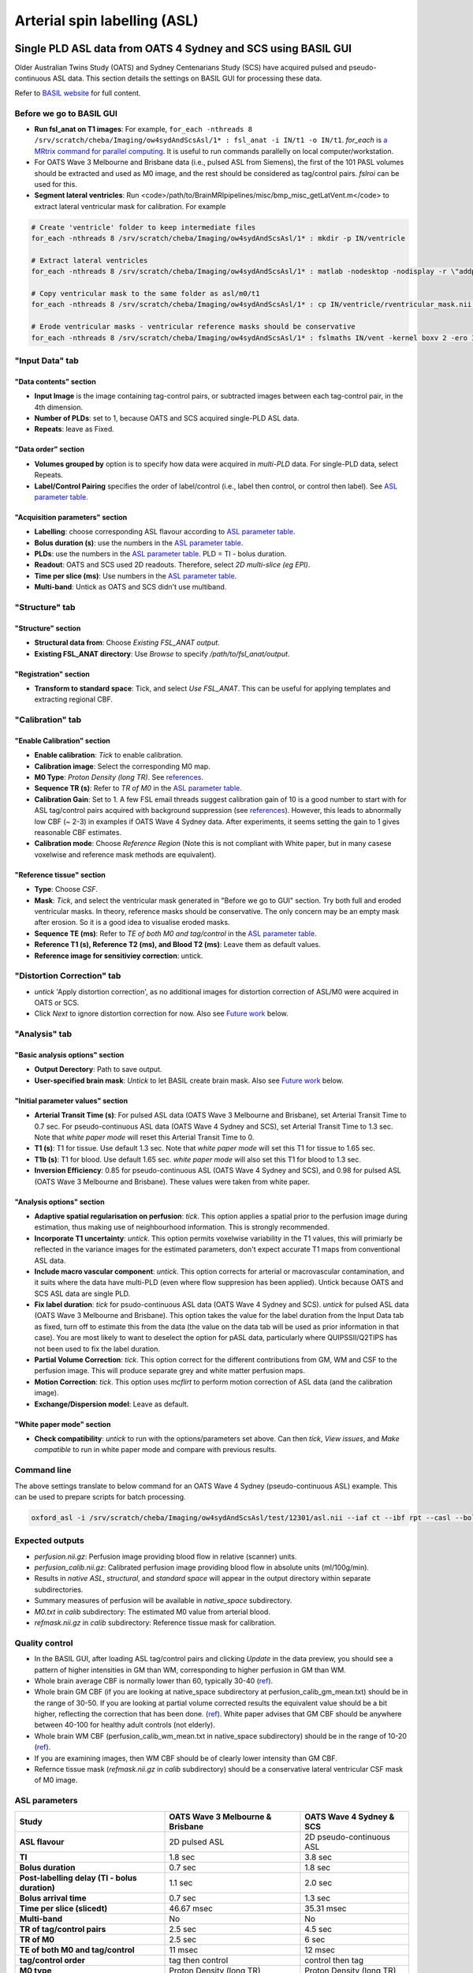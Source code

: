Arterial spin labelling (ASL)
=============================

Single PLD ASL data from OATS 4 Sydney and SCS using BASIL GUI
--------------------------------------------------------------
Older Australian Twins Study (OATS) and Sydney Centenarians Study (SCS) have acquired pulsed and pseudo-continuous ASL data. This section details the settings on BASIL GUI for processing these data.

Refer to `BASIL website <https://asl-docs.readthedocs.io/en/latest/>`_ for full content.

Before we go to BASIL GUI
~~~~~~~~~~~~~~~~~~~~~~~~~
- **Run fsl_anat on T1 images**: For example, ``for_each -nthreads 8 /srv/scratch/cheba/Imaging/ow4sydAndScsAsl/1* : fsl_anat -i IN/t1 -o IN/t1``. *for_each* is `a MRtrix command for parallel computing <https://mrtrix.readthedocs.io/en/latest/tips_and_tricks/batch_processing_with_foreach.html>`_. It is useful to run commands parallelly on local computer/workstation.
- For OATS Wave 3 Melbourne and Brisbane data (i.e., pulsed ASL from Siemens), the first of the 101 PASL volumes should be extracted and used as M0 image, and the rest should be considered as tag/control pairs. *fslroi* can be used for this.
- **Segment lateral ventricles**: Run <code>/path/to/BrainMRIpipelines/misc/bmp_misc_getLatVent.m</code> to extract lateral ventricular mask for calibration. For example 

..  code-block::

    # Create 'ventricle' folder to keep intermediate files
    for_each -nthreads 8 /srv/scratch/cheba/Imaging/ow4sydAndScsAsl/1* : mkdir -p IN/ventricle

    # Extract lateral ventricles
    for_each -nthreads 8 /srv/scratch/cheba/Imaging/ow4sydAndScsAsl/1* : matlab -nodesktop -nodisplay -r \"addpath\(fullfile\(getenv\(\'BMP_PATH\'\),\'misc\'\)\)\;bmp_misc_getLatVent\(\'IN/m0.nii\',\'IN/t1.nii\',\'IN/ventricle\'\)\;exit\"

    # Copy ventricular mask to the same folder as asl/m0/t1
    for_each -nthreads 8 /srv/scratch/cheba/Imaging/ow4sydAndScsAsl/1* : cp IN/ventricle/rventricular_mask.nii IN/vent.nii

    # Erode ventricular masks - ventricular reference masks should be conservative
    for_each -nthreads 8 /srv/scratch/cheba/Imaging/ow4sydAndScsAsl/1* : fslmaths IN/vent -kernel boxv 2 -ero IN/vent_ero

"Input Data" tab
~~~~~~~~~~~~~~~~~

"Data contents" section
+++++++++++++++++++++++
- **Input Image** is the image containing tag-control pairs, or subtracted images between each tag-control pair, in the 4th dimension.
- **Number of PLDs**: set to 1, because OATS and SCS acquired single-PLD ASL data.
- **Repeats**: leave as Fixed.

"Data order" section
++++++++++++++++++++
- **Volumes grouped by** option is to specify how data were acquired in *multi-PLD* data. For single-PLD data, select Repeats.
- **Label/Control Pairing** specifies the order of label/control (i.e., label then control, or control then label). See `ASL parameter table`_.

"Acquisition parameters" section
++++++++++++++++++++++++++++++++
- **Labelling**: choose corresponding ASL flavour according to `ASL parameter table`_.
- **Bolus duration (s)**: use the numbers in the `ASL parameter table`_.
- **PLDs**: use the numbers in the `ASL parameter table`_. PLD = TI - bolus duration.
- **Readout**: OATS and SCS used 2D readouts. Therefore, select *2D multi-slice (eg EPI)*.
- **Time per slice (ms)**: Use numbers in the `ASL parameter table`_.
- **Multi-band**: Untick as OATS and SCS didn't use multiband.

"Structure" tab
~~~~~~~~~~~~~~~

"Structure" section
+++++++++++++++++++
- **Structural data from**: Choose *Existing FSL_ANAT output*.
- **Existing FSL_ANAT directory**: Use *Browse* to specify */path/to/fsl_anat/output*.

"Registration" section
++++++++++++++++++++++
- **Transform to standard space**: Tick, and select *Use FSL_ANAT*. This can be useful for applying templates and extracting regional CBF.

"Calibration" tab
~~~~~~~~~~~~~~~~~

"Enable Calibration" section
++++++++++++++++++++++++++++
- **Enable calibration**: *Tick* to enable calibration.
- **Calibration image**: Select the corresponding M0 map.
- **M0 Type**: *Proton Density (long TR)*. See references_.
- **Sequence TR (s)**: Refer to *TR of M0* in the `ASL parameter table`_.
- **Calibration Gain**: Set to 1. A few FSL email threads suggest calibration gain of 10 is a good number to start with for ASL tag/control pairs acquired with background suppression (see references_). However, this leads to abnormally low CBF (~ 2-3) in examples if OATS Wave 4 Sydney data. After experiments, it seems setting the gain to 1 gives reasonable CBF estimates.
- **Calibration mode**: Choose *Reference Region* (Note this is not compliant with White paper, but in many casese voxelwise and reference mask methods are equivalent).

"Reference tissue" section
++++++++++++++++++++++++++++
- **Type**: Choose *CSF*.
- **Mask**: *Tick*, and select the ventricular mask generated in "Before we go to GUI" section. Try both full and eroded ventricular masks. In theory, reference masks should be conservative. The only concern may be an empty mask after erosion. So it is a good idea to visualise eroded masks.
- **Sequence TE (ms)**: Refer to *TE of both M0 and tag/control* in the `ASL parameter table`_.
- **Reference T1 (s), Reference T2 (ms), and Blood T2 (ms)**: Leave them as default values.
- **Reference image for sensitiviey correction**: untick.

"Distortion Correction" tab
~~~~~~~~~~~~~~~~~~~~~~~~~~~
- *untick* 'Apply distortion correction', as no additional images for distortion correction of ASL/M0 were acquired in OATS or SCS.
- Click *Next* to ignore distortion correction for now. Also see `Future work`_ below.

"Analysis" tab
~~~~~~~~~~~~~~
"Basic analysis options" section
++++++++++++++++++++++++++++++++
- **Output Derectory**: Path to save output.
- **User-specified brain mask**: *Untick* to let BASIL create brain mask. Also see `Future work`_ below.

"Initial parameter values" section
++++++++++++++++++++++++++++++++++
- **Arterial Transit Time (s)**: For pulsed ASL data (OATS Wave 3 Melbourne and Brisbane), set Arterial Transit Time to 0.7 sec. For pseudo-continuous ASL data (OATS Wave 4 Sydney and SCS), set Arterial Transit Time to 1.3 sec. Note that *white paper mode* will reset this Arterial Transit Time to 0.
- **T1 (s)**: T1 for tissue. Use default 1.3 sec. Note that *white paper mode* will set this T1 for tissue to 1.65 sec.
- **T1b (s)**: T1 for blood. Use default 1.65 sec. *white paper mode* will also set this T1 for blood to 1.3 sec.
- **Inversion Efficiency**: 0.85 for pseudo-continuous ASL (OATS Wave 4 Sydney and SCS), and 0.98 for pulsed ASL (OATS Wave 3 Melbourne and Brisbane). These values were taken from white paper.

"Analysis options" section
++++++++++++++++++++++++++
- **Adaptive spatial regularisation on perfusion**: *tick*. This option applies a spatial prior to the perfusion image during estimation, thus making use of neighbourhood information. This is strongly recommended.
- **Incorporate T1 uncertainty**: *untick*. This option permits voxelwise variability in the T1 values, this will primiarly be reflected in the variance images for the estimated parameters, don't expect accurate T1 maps from conventional ASL data.
- **Include macro vascular component**: *untick*. This option corrects for arterial or macrovascular contamination, and it suits where the data have multi-PLD (even where flow suppresion has been applied). Untick because OATS and SCS ASL data are single PLD.
- **Fix label duration**: *tick* for psudo-continuous ASL data (OATS Wave 4 Sydney and SCS). *untick* for pulsed ASL data (OATS Wave 3 Melbourne and Brisbane). This option takes the value for the label duration from the Input Data tab as fixed, turn off to estimate this from the data (the value on the data tab will be used as prior information in that case). You are most likely to want to deselect the option for pASL data, particularly where QUIPSSII/Q2TIPS has not been used to fix the label duration.
- **Partial Volume Correction**: *tick*. This option correct for the different contributions from GM, WM and CSF to the perfusion image. This will produce separate grey and white matter perfusion maps.
- **Motion Correction**: *tick*. This option uses *mcflirt* to perform motion correction of ASL data (and the calibration image).
- **Exchange/Dispersion model**: Leave as default.

"White paper mode" section
++++++++++++++++++++++++++
- **Check compatibility**: *untick* to run with the options/parameters set above. Can then *tick*, *View issues*, and *Make compatible* to run in white paper mode and compare with previous results.

Command line
~~~~~~~~~~~~
The above settings translate to below command for an OATS Wave 4 Sydney (pseudo-continuous ASL) example. This can be used to prepare scripts for batch processing.

.. code-block::

   oxford_asl -i /srv/scratch/cheba/Imaging/ow4sydAndScsAsl/test/12301/asl.nii --iaf ct --ibf rpt --casl --bolus 1.8 --rpts 30 --slicedt 0.03531 --tis 3.8 --fslanat /srv/scratch/cheba/Imaging/ow4sydAndScsAsl/test/12301/t1.anat -c /srv/scratch/cheba/Imaging/ow4sydAndScsAsl/test/12301/m0.nii --cmethod single --tr 6 --cgain 1 --tissref csf --csf /srv/scratch/cheba/Imaging/ow4sydAndScsAsl/test/12301/vent.nii --t1csf 4.3 --t2csf 750 --t2bl 150 --te 12 -o /srv/scratch/cheba/Imaging/ow4sydAndScsAsl/test/12301/basil_output --bat 1.3 --t1 1.3 --t1b 1.65 --alpha 0.85 --spatial --fixbolus --mc --pvcorr --artoff


Expected outputs
~~~~~~~~~~~~~~~~
- *perfusion.nii.gz*: Perfusion image providing blood flow in relative (scanner) units.
- *perfusion_calib.nii.gz*: Calibrated perfusion image providing blood flow in absolute units (ml/100g/min).
- Results in *native ASL*, *structural*, and *standard space* will appear in the output directory within separate subdirectories.
- Summary measures of perfusion will be available in *native_space* subdirectory.
- *M0.txt* in *calib* subdirectory: The estimated M0 value from arterial blood.
- *refmask.nii.gz* in *calib* subdirectory: Reference tissue mask for calibration.

Quality control
~~~~~~~~~~~~~~~
- In the BASIL GUI, after loading ASL tag/control pairs and clicking *Update* in the data preview, you should see a pattern of higher intensities in GM than WM, corresponding to higher perfusion in GM than WM.
- Whole brain average CBF is normally lower than 60, typically 30-40 (`ref <https://www.jiscmail.ac.uk/cgi-bin/wa-jisc.exe?A2=ind1408&L=FSL&P=R86444>`_).
- Whole brain GM CBF (if you are looking at native_space subdirectory at perfusion_calib_gm_mean.txt) should be in the range of 30-50. If you are looking at partial volume corrected results the equivalent value should be a bit higher, reflecting the correction that has been done. (`ref <https://www.jiscmail.ac.uk/cgi-bin/wa-jisc.exe?A2=ind2004&L=FSL&P=R91652>`_). White paper advises that GM CBF should be anywhere between 40-100 for healthy adult controls (not elderly).
- Whole brain WM CBF (perfusion_calib_wm_mean.txt in native_space subdirectory) should be in the range of 10-20 (`ref <https://www.jiscmail.ac.uk/cgi-bin/wa-jisc.exe?A2=ind2004&L=FSL&P=R91652>`_).
- If you are examining images, then WM CBF should be of clearly lower intensity than GM CBF.
- Refernce tissue mask (*refmask.nii.gz* in *calib* subdirectory) should be a conservative lateral ventricular CSF mask of M0 image.

.. _ASL parameter table:

ASL parameters
~~~~~~~~~~~~~~
+------------------------------------------------+--------------------------------------+------------------------------+
| **Study**                                      | **OATS Wave 3 Melbourne & Brisbane** | **OATS Wave 4 Sydney & SCS** |
+------------------------------------------------+--------------------------------------+------------------------------+
| **ASL flavour**                                | 2D pulsed ASL                        | 2D pseudo-continuous ASL     |
+------------------------------------------------+--------------------------------------+------------------------------+
| **TI**                                         | 1.8 sec                              | 3.8 sec                      |
+------------------------------------------------+--------------------------------------+------------------------------+
| **Bolus duration**                             | 0.7 sec                              | 1.8 sec                      |
+------------------------------------------------+--------------------------------------+------------------------------+
| **Post-labelling delay (TI - bolus duration)** | 1.1 sec                              | 2.0 sec                      |
+------------------------------------------------+--------------------------------------+------------------------------+
| **Bolus arrival time**                         | 0.7 sec                              | 1.3 sec                      |
+------------------------------------------------+--------------------------------------+------------------------------+
| **Time per slice (slicedt)**                   | 46.67 msec                           | 35.31 msec                   |
+------------------------------------------------+--------------------------------------+------------------------------+
| **Multi-band**                                 | No                                   | No                           |
+------------------------------------------------+--------------------------------------+------------------------------+
| **TR of tag/control pairs**                    | 2.5 sec                              | 4.5 sec                      |
+------------------------------------------------+--------------------------------------+------------------------------+
| **TR of M0**                                   | 2.5 sec                              | 6 sec                        |
+------------------------------------------------+--------------------------------------+------------------------------+
| **TE of both M0 and tag/control**              | 11 msec                              | 12 msec                      |
+------------------------------------------------+--------------------------------------+------------------------------+
| **tag/control order**                          | tag then control                     | control then tag             |
+------------------------------------------------+--------------------------------------+------------------------------+
| **M0 type**                                    | Proton Density (long TR)             | Proton Density (long TR)     |
+------------------------------------------------+--------------------------------------+------------------------------+
| **Calibration gain**                           | 1?                                   | 1                            |
+------------------------------------------------+--------------------------------------+------------------------------+


Other imaging parameters described in `a previous publication <https://www.frontiersin.org/articles/10.3389/fnagi.2019.00169/full>`_. Note that SCS has identical parameters as OATS New South Wales site.

   *New South Wales Site*: PCASL scans were acquired using a Philips 3T Achieva Quasar Dual scanner (Philips Medical Systems, Netherlands). The acquisition parameters were TR/TE = 4,500/12 ms, label duration = 1,800 ms, post label delay = 2,000 ms, flip angle = 90°, imaging matrix = 128 × 128, and FOV = 240 × 240 × 95 mm3. Sixteen slices with slice thickness of 5 mm and 1 mm gap between adjacent slices were acquired. Thirty control-tag pairs (i.e., 60 volumes) were scanned, with background suppression enabled. A separate M0 image without background suppression was also acquired with TR/TE = 6,000/12 ms and the same spatial resolution as the 30 control-tag pairs. T1-weighted scans were also acquired for the postprocessing. The scanning parameters were TR/TE = 6.5/3.0 ms, flip angle = 8°, FOV = 250 × 250 × 190 mm3, spatial resolution = 1 mm isotrophic, and matrix size = 256 × 256.

   *Victoria and Queensland Sites*: Both Victoria and Queensland study centers have used the same scanner model and identical scanning parameters for ASL and T1. At both sites, PASL scans were acquired from 3T Siemens Magnetom Trio scanners, using the PICORE Q2T perfusion mode. The acquisition parameters were TR/TE = 2,500/11 ms, TI1/TI2 = 700/1,800 ms, flip angle = 90°, phase partial Fourier factor = 7/8, bandwidth = 2232 Hz/pix, imaging matrix = 64 × 64, and FOV = 192 mm. Eleven sequential 6-mm thick slices with a distance factor (i.e., gap) of 25% between adjacent slices were acquired for each volume. The first of the 101 PASL volumes was used as the M0 image. T1-weighted images were acquired in Victoria and Queensland sites with TR/TE/TI = 2,300/2.98/900 ms, flip angle = 9°, 208 sagittal slices, within plane FOV = 256 × 240 mm2, voxel size = 1 × 1 × 1 mm3, and bandwidth = 240 Hz/pix.

.. _future work:

Future work
~~~~~~~~~~~
- To confirm whether OATS Wave 4 Melbourne has the same parameters as OATS Wave 3 Melbourne and Brisbane.
- To confirm calibration gain of 1 for OATS Wave 3 Melbourne and Brisbane (i.e., no background suppression).
- "Distortion correction" tab: Can Synb0-DISCO be used to correct for distortion?
- "Analysis" tab: Compare BASIL-generated brain mask with MRtrix's dwi2mask and T1 brain mask from fsl_anat.

Known issues
~~~~~~~~~~~~
- It seems when running *asl_calib* to calibrate with CSF as reference, a warning of "*WARNING:: Inconsistent orientations for individual images in pipeline. Will use voxel-based orientation which is probably incorrect - \*PLEASE CHECK\*!*" will appear. Have had a look at ventricular mask superimposed on M0 map, and found no issue.
- Notice that since automated cropping was conducted in *fsl_anat*, all BASIL results in structural space are not in the original T1 space, but cropped T1 space. If, for ROI analyses, ROIs are defined in original T1 space, *flirt* registration may be needed, or see if the same cropping can be applied to the ROI template in original T1 space. fsl_anat cropping can be avoided by including *--nocrop* flag.


.. _references:

References
~~~~~~~~~~
+ M0 type normally set to long TR:
   * https://www.jiscmail.ac.uk/cgi-bin/wa-jisc.exe?A2=ind2002&L=FSL&P=R60377
   * https://asl-docs.readthedocs.io/en/latest/gui_userguide.html#calibration
+ Initial calibration gain set to 10:
   * https://www.jiscmail.ac.uk/cgi-bin/wa-jisc.exe?A2=ind1905&L=FSL&P=R86460
   * https://www.jiscmail.ac.uk/cgi-bin/wa-jisc.exe?A2=ind2004&L=FSL&P=R91652
   * https://www.jiscmail.ac.uk/cgi-bin/wa-jisc.exe?A2=ind1904&L=FSL&P=R57828




Multi-PLD ASL data from VCI and MAS2 using BASIL GUI
----------------------------------------------------